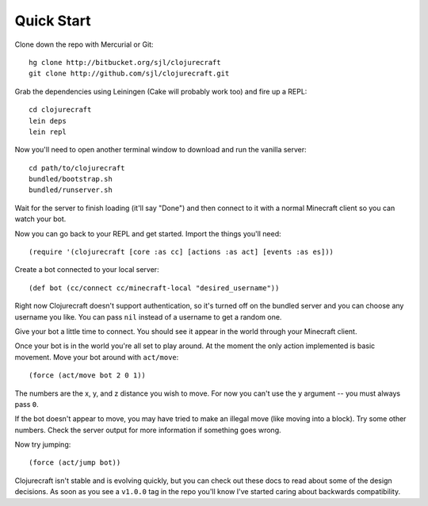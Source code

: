 Quick Start
===========

Clone down the repo with Mercurial or Git::

    hg clone http://bitbucket.org/sjl/clojurecraft
    git clone http://github.com/sjl/clojurecraft.git

Grab the dependencies using Leiningen (Cake will probably work too) and fire up
a REPL::

    cd clojurecraft
    lein deps
    lein repl

Now you'll need to open another terminal window to download and run the vanilla
server::

    cd path/to/clojurecraft
    bundled/bootstrap.sh
    bundled/runserver.sh

Wait for the server to finish loading (it'll say "Done") and then connect to it with
a normal Minecraft client so you can watch your bot.

Now you can go back to your REPL and get started.  Import the things you'll need::

    (require '(clojurecraft [core :as cc] [actions :as act] [events :as es]))

Create a bot connected to your local server::

    (def bot (cc/connect cc/minecraft-local "desired_username"))

Right now Clojurecraft doesn't support authentication, so it's turned off on the
bundled server and you can choose any username you like.  You can pass ``nil``
instead of a username to get a random one.

Give your bot a little time to connect.  You should see it appear in the world
through your Minecraft client.

Once your bot is in the world you're all set to play around.  At the moment the only
action implemented is basic movement.  Move your bot around with ``act/move``::

    (force (act/move bot 2 0 1))

The numbers are the x, y, and z distance you wish to move.  For now you can't use the
``y`` argument -- you must always pass ``0``.

If the bot doesn't appear to move, you may have tried to make an illegal move (like
moving into a block).  Try some other numbers.  Check the server output for more
information if something goes wrong.

Now try jumping::

    (force (act/jump bot))

Clojurecraft isn't stable and is evolving quickly, but you can check out these docs
to read about some of the design decisions.  As soon as you see a ``v1.0.0`` tag
in the repo you'll know I've started caring about backwards compatibility.
